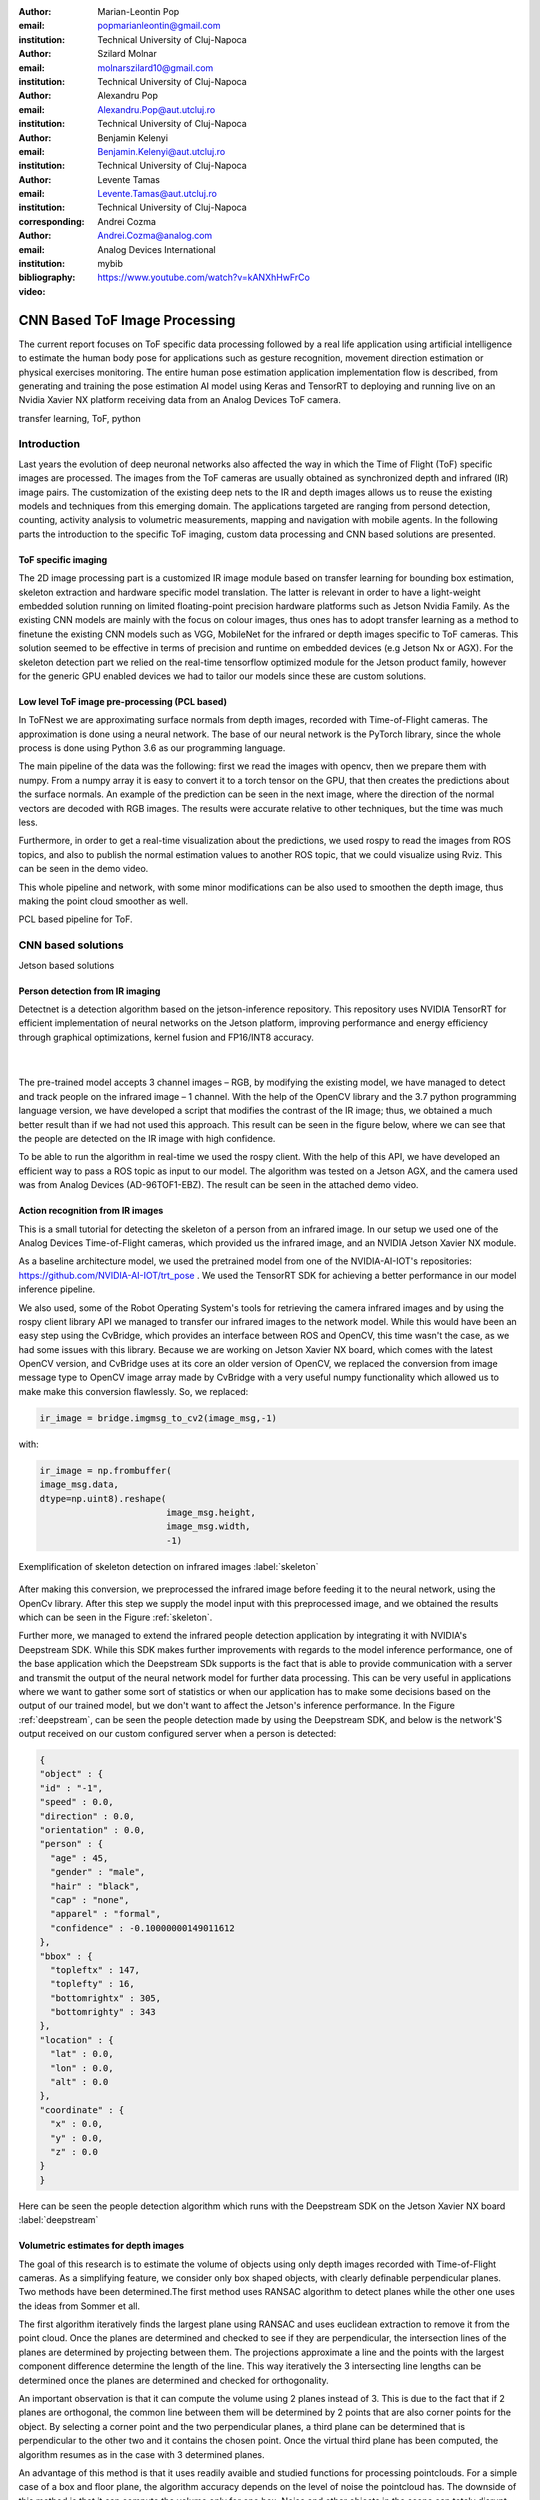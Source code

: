 :author: Marian-Leontin Pop
:email: popmarianleontin@gmail.com
:institution: Technical University of Cluj-Napoca

:author: Szilard Molnar
:email: molnarszilard10@gmail.com
:institution: Technical University of Cluj-Napoca

:author: Alexandru Pop
:email: Alexandru.Pop@aut.utcluj.ro
:institution: Technical University of Cluj-Napoca

:author: Benjamin Kelenyi
:email: Benjamin.Kelenyi@aut.utcluj.ro
:institution: Technical University of Cluj-Napoca

:author: Levente Tamas
:email: Levente.Tamas@aut.utcluj.ro
:institution: Technical University of Cluj-Napoca
:corresponding:

:author: Andrei Cozma
:email: Andrei.Cozma@analog.com
:institution: Analog Devices International


:bibliography: mybib



:video: https://www.youtube.com/watch?v=kANXhHwFrCo

------------------------------
CNN Based ToF Image Processing
------------------------------

.. class:: abstract

   The current report focuses on ToF specific data processing followed by a real life application using artificial intelligence to estimate the human body pose 
   for applications such as gesture recognition, movement direction estimation or physical exercises monitoring. 
   The entire human pose estimation application implementation flow is described, from generating and training the pose estimation 
   AI model using Keras and TensorRT to deploying and running live on an Nvidia Xavier NX platform receiving data from an Analog Devices ToF camera.

.. class:: keywords

   transfer learning, ToF, python

Introduction
------------
   
Last years the evolution of deep neuronal networks also affected the way in which the Time of Flight (ToF) specific images are processed. The images from the ToF cameras are usually obtained as synchronized depth and infrared (IR) image pairs.
The customization of the existing deep nets to the IR and depth images allows us to reuse the existing models and techniques from this emerging domain. The applications targeted are ranging from persond detection, counting, activity analysis to volumetric measurements, mapping and navigation with mobile agents.
In the following parts the introduction to the specific ToF imaging, custom data processing and CNN based solutions are presented.
   
.. image:: tof.png
  :width: 400
  :height: 400
  :scale: 30%
  :align: center
  :alt: ToF camera


ToF specific imaging
++++++++++++++++++++
.. TL part

The 2D image processing part
is a customized IR image module based on transfer learning for bounding box estimation, 
skeleton extraction and hardware specific model translation.
The latter is relevant in order to have a light-weight embedded solution running on limited floating-point precision hardware platforms such as Jetson Nvidia Family. 
As the existing CNN models are mainly with the focus on colour images, thus ones has to adopt transfer learning as a method to finetune the existing CNN models such as VGG, MobileNet for the infrared or depth images specific to ToF cameras. 
This solution seemed to be effective in terms of precision and runtime on embedded devices (e.g Jetson Nx or AGX). 
For the skeleton detection part we relied on the real-time tensorflow optimized module for the Jetson product family, however for the generic GPU enabled devices we had to tailor our models since these are custom solutions.

Low level ToF image pre-processing (PCL based)
++++++++++++++++++++++++++++++++++++++++++++++
.. MSz part

In ToFNest we are approximating surface normals from depth images, recorded with Time-of-Flight cameras. The approximation is done using a neural network. The base of our neural network is the PyTorch library, since the whole process is done using Python 3.6 as our programming language.

The main pipeline of the data was the following: first we read the images with opencv, then we prepare them with numpy. From a numpy array it is easy to convert it to a torch tensor on the GPU, that then creates the predictions about the surface normals. An example of the prediction can be seen in the next image, where the direction of the normal vectors are decoded with RGB images. The results were accurate relative to other techniques, but the time was much less.

.. image:: ToFNest.png
  :width: 400
  :alt: Alternative text

Furthermore, in order to get a real-time visualization about the predictions, we used rospy to read the images from ROS topics, and also to publish the normal estimation values to another ROS topic, that we could visualize using Rviz. This can be seen in the demo video.

This whole pipeline and network, with some minor modifications can be also used to  smoothen the depth image, thus making the point cloud smoother as well.


PCL based pipeline for ToF.


CNN based solutions
-------------------
Jetson based solutions


Person detection from IR imaging
++++++++++++++++++++++++++++++++


Detectnet is a detection algorithm based on the jetson-inference repository. 
This repository uses NVIDIA TensorRT for efficient implementation of neural networks on the Jetson platform, improving performance and energy efficiency through graphical optimizations, kernel fusion and FP16/INT8 accuracy.

 |

.. image:: DetectNetIR.PNG
  :width: 400
  :height: 400
  :scale: 24%
  :align: center
  :alt: Alternative text

The pre-trained model accepts 3 channel images – RGB, by modifying the existing model, we have managed to detect and track people on the infrared image – 1 channel. With the help of the OpenCV library and the 3.7 python programming language version, we have developed a script that modifies the contrast of the IR image; thus, we obtained a much better result than if we had not used this approach. This result can be seen in the figure below, where we can see that the people are detected on the IR image with high confidence.

To be able to run the algorithm in real-time we used the rospy client. With the help of this API, we have developed an efficient way to pass a ROS topic as input to our model. The algorithm was tested on a Jetson AGX, and the camera used was from Analog Devices (AD-96TOF1-EBZ). The result can be seen in the attached demo video.


Action recognition from IR images
+++++++++++++++++++++++++++++++++
.. PM part

This is a small tutorial for detecting the skeleton of a person
from an infrared image. In our setup we used one of the Analog Devices
Time-of-Flight cameras, which provided us the infrared image, and an
NVIDIA Jetson Xavier NX module.

As a baseline architecture model, we used the pretrained model from one
of the NVIDIA-AI-IOT's repositories: https://github.com/NVIDIA-AI-IOT/trt_pose .
We used the TensorRT SDK for achieving a better performance in our model inference
pipeline.

We also used, some of the Robot Operating System's tools for retrieving
the camera infrared images and by using the rospy client library API
we managed to transfer our infrared images to the network model. While this
would have been an easy step using the CvBridge, which provides an interface
between ROS and OpenCV, this time wasn't the case, as we had some issues with
this library. Because we are working on Jetson Xavier NX board, which comes with
the latest OpenCV version, and CvBridge uses at its core an older version of
OpenCV, we replaced the conversion from image message type to OpenCV image array
made by CvBridge with a very useful numpy functionality which allowed us to make 
make this conversion flawlessly. So, we replaced:

.. code-block:: python

   ir_image = bridge.imgmsg_to_cv2(image_msg,-1)


with:


.. code-block:: python

   ir_image = np.frombuffer(
   image_msg.data,
   dtype=np.uint8).reshape(
                           image_msg.height,
                           image_msg.width,
                           -1)



.. figure:: ir_skeleton_detection.png
  :width: 400
  :height: 400
  :scale: 40%
  :align: center
  :alt: Alternative text

  Exemplification of skeleton detection on infrared images :label:`skeleton`

After making this conversion, we preprocessed the infrared image before 
feeding it to the neural network, using the OpenCv library. 
After this step we supply the model input with this preprocessed image, and
we obtained the results which can be seen in the Figure :ref:`skeleton`.


Further more, we managed to extend the infrared people detection application
by integrating it with NVIDIA's Deepstream SDK. While this SDK
makes further improvements with regards to the model inference performance,
one of the base application which the Deepstream SDk supports is the fact
that is able to provide communication with a server and transmit the output of 
the neural network model for further data processing. This can be very useful 
in applications where we want to gather some sort of statistics or when our application
has to make some decisions based on the output of our trained model, but we don't want 
to affect the Jetson's inference performance. In the Figure :ref:`deepstream`, can be 
seen the people detection made by using the Deepstream SDK, and below is the network'S
output received on our custom configured server when a person is detected:

.. code-block:: json

  {
  "object" : {
  "id" : "-1",
  "speed" : 0.0,
  "direction" : 0.0,
  "orientation" : 0.0,
  "person" : {
    "age" : 45,
    "gender" : "male",
    "hair" : "black",
    "cap" : "none",
    "apparel" : "formal",
    "confidence" : -0.10000000149011612
  },
  "bbox" : {
    "topleftx" : 147,
    "toplefty" : 16,
    "bottomrightx" : 305,
    "bottomrighty" : 343
  },
  "location" : {
    "lat" : 0.0,
    "lon" : 0.0,
    "alt" : 0.0
  },
  "coordinate" : {
    "x" : 0.0,
    "y" : 0.0,
    "z" : 0.0
  }
  }


.. figure:: deepstream_people_detection.png
  :width: 400
  :height: 400
  :scale: 40%
  :align: center
  :alt: Alternative text

  Here can be seen the people detection algorithm which 
  runs with the Deepstream SDK on the Jetson Xavier NX board :label:`deepstream`


Volumetric estimates for depth images
+++++++++++++++++++++++++++++++++++++
.. PA part

The goal of this research is to estimate the volume of objects using only depth images recorded with Time-of-Flight cameras. As a simplifying feature, we consider only box shaped objects, with clearly definable perpendicular planes. Two methods have been determined.The first method uses RANSAC algorithm to detect planes while the other one uses the ideas from Sommer et all. 

The first algorithm iteratively finds the largest plane using RANSAC and uses euclidean extraction to remove it from the point cloud. Once the planes are determined and checked to see if they are perpendicular, the intersection lines of the planes are determined by projecting between them. The projections approximate a line and the points with the largest component difference determine the length of the line. This way iteratively the 3 intersecting line lengths can be determined once the planes are determined and checked for orthogonality.

.. image:: RANSAC_volume.png
  :width: 400
  :height: 400
  :scale: 40%
  :align: center
  :alt: Alternative text

An important observation is that it can compute the volume using 2 planes instead of 3. This is due to the fact that if 2 planes are orthogonal, the common line between them will be determined by 2 points that are also corner points for the object. By selecting a corner point and the two perpendicular planes, a third plane can be determined that is perpendicular to the other two and it contains the chosen point. Once the virtual third plane has been computed, the algorithm resumes as in the case with 3 determined planes.

An advantage of this method is that it uses readily avaible and studied functions for processing pointclouds. For a simple case of a box and floor plane, the algorithm accuracy depends on the level of noise the pointcloud has.
The downside of this method is that it can compute the volume only for one box. Noise and other objects in the scene can totaly disrupt the volumetric estimate.

Due to these shortcomings, a new method for measuring the volume is studied, based on the work by Sommer et all. Their paper details an algorithm that uses pointclouds with normals computed in each point in order to determine collections of point pairs for which their normals satisfy the orthogonality constraint.  
The point pair collections will approximate the orthogonal planes. By determining the points contained by each orthogonal plane, projections can be made that approximate the intersecting lines of the orthogonal planes. By selecting the 3 lines that have the edge points closest to each other, volume of a box can be computed.
The advantage of this method is that it allow the computation of the volume for multiple box shaped objects and it 

.. image:: ortho_volume.png
  :width: 400
  :height: 400
  :scale: 40%
  :align: center
  :alt: Alternative text

Volume estimation using enhanced planar/corner detections


Use-cases
---------
Short description of demos

:cite:`hume48`


Conclusion
----------
Summary 



Acknowledgement
---------------
The authors are thankful for the support of Analog Devices Romania, 
for the equipment list (cameras, embedded devices, GPUs) offered as support 
to this work. 
This work was financially supported by the Romanian National Authority 
for Scientific Research, CNCS-UEFISCDI, project number PN-III-P2-2.1-PTE-2019-0367.
The authors are thankful for the generous donation from NVIDIA corporation for supporting this research.

